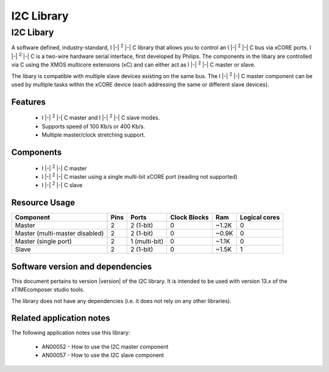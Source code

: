 I2C Library
===========

.. |i2c| replace:: I |-| :sup:`2` |-| C

.. rheader::

   I2C |version|

I2C Libary
----------

A software defined, industry-standard, |i2c| library
that allows you to control an |i2c| bus via xCORE ports.
|i2c| is a two-wire hardware serial
interface, first developed by Philips. The components in the libary
are controlled via C using the XMOS multicore extensions (xC) and
can either act as |i2c| master or slave.

The libary is compatible with multiple slave devices existing on the same
bus. The |i2c| master component can be used by multiple tasks within
the xCORE device (each addressing the same or different slave devices).

Features
........

 * |i2c| master and |i2c| slave modes.
 * Supports speed of 100 Kb/s or 400 Kb/s.
 * Multiple master/clock stretching support.

Components
...........

 * |i2c| master
 * |i2c| master using a single multi-bit xCORE port (reading not supported)
 * |i2c| slave

Resource Usage
..............

.. list-table::
   :header-rows: 1
   :class: wide vertical-borders horizontal-borders

   * - Component
     - Pins
     - Ports
     - Clock Blocks
     - Ram
     - Logical cores
   * - Master
     - 2
     - 2 (1-bit)
     - 0
     - ~1.2K
     - 0
   * - Master (multi-master disabled)
     - 2
     - 2 (1-bit)
     - 0
     - ~0.9K
     - 0
   * - Master (single port)
     - 2
     - 1 (multi-bit)
     - 0
     - ~1.1K
     - 0
   * - Slave
     - 2
     - 2 (1-bit)
     - 0
     - ~1.5K
     - 1

Software version and dependencies
.................................

This document pertains to version |version| of the I2C library. It is
intended to be used with version 13.x of the xTIMEcomposer studio tools.

The library does not have any dependencies (i.e. it does not rely on any
other libraries).

Related application notes
.........................

The following application notes use this library:

  * AN00052 - How to use the I2C master component
  * AN00057 - How to use the I2C slave component
